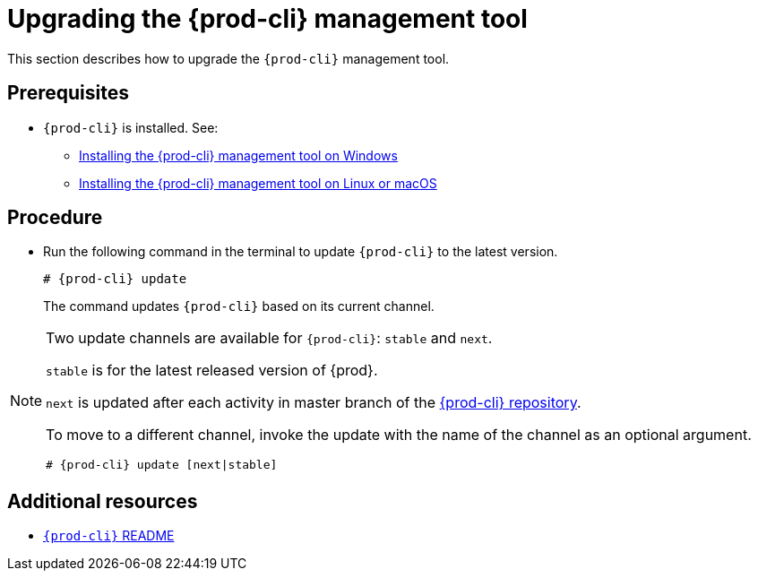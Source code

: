 [id="upgrading-the-{prod-cli}-management-tool_{context}"]
= Upgrading the {prod-cli} management tool

This section describes how to upgrade the `{prod-cli}` management tool.

[discrete]
== Prerequisites

* `{prod-cli}` is installed. See:
** link:#installing-the-chectl-management-tool-on-windows_{context}[Installing the {prod-cli} management tool on Windows]
** link:#installing-the-chectl-management-tool-on-linux-or-macos_{context}[Installing the {prod-cli} management tool on Linux or macOS]

[discrete]
== Procedure

* Run the following command in the terminal to update `{prod-cli}` to the latest version.
+
[subs="+attributes"]
----
# {prod-cli} update
----
+
The command updates `{prod-cli}` based on its current channel.


[NOTE]
====
Two update channels are available for `{prod-cli}`: `stable` and `next`.

`stable` is for the latest released version of {prod}. 

`next` is updated after each activity in master branch of the link:https://github.com/che-incubator/chectl[{prod-cli} repository].

To move to a different channel, invoke the update with the name of the channel as an optional argument.

[subs="+attributes"]
----
# {prod-cli} update [next|stable]
----
====

[discrete]
== Additional resources

* link:https://github.com/che-incubator/chectl/blob/master/README.md[`{prod-cli}` README]
